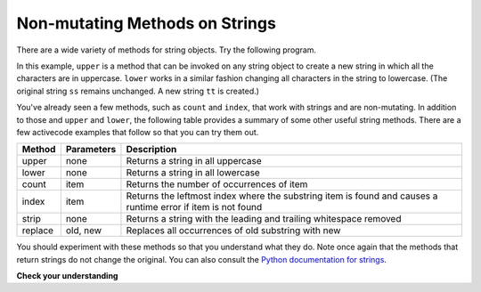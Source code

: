 ..  Copyright (C)  Brad Miller, David Ranum, Jeffrey Elkner, Peter Wentworth, Allen B. Downey, Chris
    Meyers, and Dario Mitchell.  Permission is granted to copy, distribute
    and/or modify this document under the terms of the GNU Free Documentation
    License, Version 1.3 or any later version published by the Free Software
    Foundation; with Invariant Sections being Forward, Prefaces, and
    Contributor List, no Front-Cover Texts, and no Back-Cover Texts.  A copy of
    the license is included in the section entitled "GNU Free Documentation
    License".

.. qnum::
   :prefix: seqmut-8-
   :start: 1

Non-mutating Methods on Strings
===============================

There are a wide variety of methods for string objects.  
Try the following program.

.. activecode:: ac8_8_1

    ss = "Hello, World"
    print(ss.upper())

    tt = ss.lower()
    print(tt)
    print(ss)

In this example, ``upper`` is a method that can be invoked on any string object to create a new string 
in which all the characters are in uppercase. ``lower`` works in a similar fashion changing all 
characters in the string to lowercase. (The original string ``ss`` remains unchanged.  A new string 
``tt`` is created.)

.. _string_methods:

You've already seen a few methods, such as ``count`` and ``index``, that work with strings and are 
non-mutating. In addition to those and ``upper`` and ``lower``, the following table provides a summary 
of some other useful string methods. There are a few activecode examples that follow so that you can 
try them out.


==========  ==============      ==================================================================
Method      Parameters          Description
==========  ==============      ==================================================================
upper       none                Returns a string in all uppercase
lower       none                Returns a string in all lowercase
count       item                Returns the number of occurrences of item
index       item                Returns the leftmost index where the substring item is found and causes 								a runtime error if item is not found
strip       none                Returns a string with the leading and trailing whitespace removed
replace     old, new            Replaces all occurrences of old substring with new
==========  ==============      ==================================================================

You should experiment with these methods so that you understand what they do.  Note once again that the methods that return strings do not change the original. You can also consult the 
`Python documentation for strings <http://docs.python.org/3/library/stdtypes.html#string-methods>`_.

.. activecode:: ac8_8_2

    ss = "    Hello, World    "

    els = ss.count("l")
    print(els)

    print("***"+ss.strip()+"***")

    news = ss.replace("o", "***")
    print(news)


.. activecode:: ac8_8_3


    food = "banana bread"
    print(food.upper())


**Check your understanding**

.. mchoice:: question8_8_1
   :answer_a: 0
   :answer_b: 2
   :answer_c: 3
   :correct: c
   :feedback_a: There are definitely o and p characters.
   :feedback_b: There are 2 o characters but what about p?
   :feedback_c: Yes, add the number of o characters and the number of p characters.
   :practice: T

   What is printed by the following statements?
   
   .. code-block:: python
   
      s = "python rocks"
      print(s.count("o") + s.count("p"))

.. mchoice:: question8_8_2
   :answer_a: yyyyy
   :answer_b: 55555
   :answer_c: n
   :answer_d: Error, you cannot combine all those things together.
   :correct: a
   :feedback_a: Yes, s[1] is y and the index of n is 5, so 5 y characters.  It is important to realize that the index method has precedence over the repetition operator.  Repetition is done last.
   :feedback_b: Close.  5 is not repeated, it is the number of times to repeat.
   :feedback_c: This expression uses the index of n
   :feedback_d: This is fine, the repetition operator used the result of indexing and the index method.
   :practice: T

   What is printed by the following statements?
   
   .. code-block:: python
   
      s = "python rocks"
      print(s[1]*s.index("n"))

